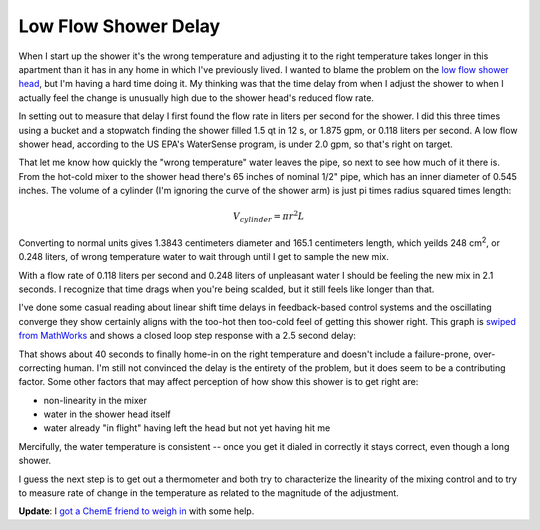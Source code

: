 Low Flow Shower Delay
=====================

When I start up the shower it's the wrong temperature and adjusting it to the
right temperature takes longer in this apartment than it has in any home in
which I've previously lived.  I wanted to blame the problem on the `low flow
shower head`_, but I'm having a hard time doing it.  My thinking was that the
time delay from when I adjust the shower to when I actually feel the change is
unusually high due to the shower head's reduced flow rate.

In setting out to measure that delay I first found the flow rate in liters per
second for the shower.  I did this three times using a bucket and a stopwatch
finding the shower filled 1.5 qt in 12 s, or 1.875 gpm, or 0.118 liters per
second.  A low flow shower head, according to the US EPA's WaterSense program,
is under 2.0 gpm, so that's right on target.

That let me know how quickly the "wrong temperature" water leaves the pipe, so
next to see how much of it there is.  From the hot-cold mixer to the shower head
there's 65 inches of nominal 1/2" pipe, which has an inner diameter of 0.545
inches.  The volume of a cylinder (I'm ignoring the curve of the shower arm) is
just pi times radius squared times length:

.. math::

  V_{cylinder} = \pi r^{2} L

Converting to normal units gives 1.3843 centimeters diameter and 165.1
centimeters length, which yeilds 248 |cubic-centimeters|, or 0.248 liters, of
wrong temperature water to wait through until I get to sample the new mix.

With a flow rate of 0.118 liters per second and 0.248 liters of unpleasant water
I should be feeling the new mix in 2.1 seconds.  I recognize that time drags
when you're being scalded, but it still feels like longer than that.

I've done some casual reading about linear shift time delays in feedback-based
control systems and the oscillating converge they show certainly aligns with the
too-hot then too-cold feel of getting this shower right.  This graph is `swiped
from MathWorks`_ and shows a closed loop step response with a 2.5 second delay:

.. attachment-image:: delayed-control.png
   :width: 560px
   :height: 420px
   :target: http://www.mathworks.com/products/control/demos.html?file=/products/demos/shipping/control/MADelayResponse.html
   :alt: Closed loop step response with 2.5 second delay.

That shows about 40 seconds to finally home-in on the right temperature and
doesn't include a failure-prone, over-correcting human.  I'm still not convinced
the delay is the entirety of the problem, but it does seem to be a contributing
factor.  Some other factors that may affect perception of how show this shower
is to get right are:

- non-linearity in the mixer
- water in the shower head itself
- water already "in flight" having left the head but not yet having hit me

Mercifully, the water temperature is consistent -- once you get it dialed in
correctly it stays correct, even though a long shower.

I guess the next step is to get out a thermometer and both try to characterize
the linearity of the mixing control and to try to measure rate of change in the
temperature as related to the magnitude of the adjustment.

**Update**: I `got a ChemE friend to weigh in`_ with some help.

.. _low flow shower head: https://en.wikipedia.org/wiki/Shower#Shower_heads
.. _swiped from MathWorks: http://www.mathworks.com/products/control/demos.html?file=/products/demos/shipping/control/MADelayResponse.html
.. |cubic-centimeters| replace:: cm\ :sup:`2`
.. _got a ChemE friend to weigh in: https://plus.google.com/108862848685444874954/posts/EgpCNbYFMjT

.. tags: funny, ideas-built
